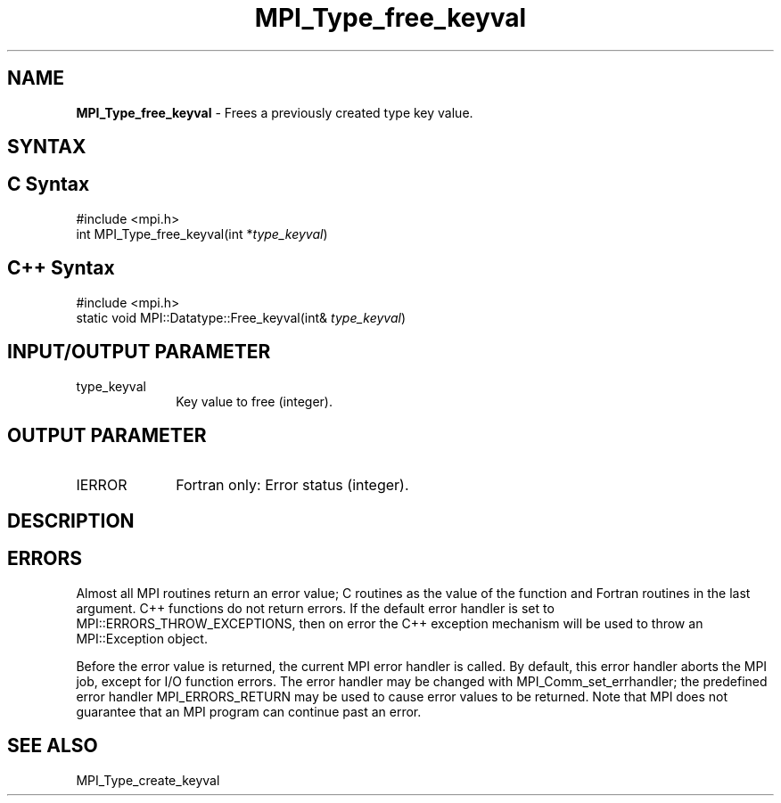 .\" -*- nroff -*-
.\" Copyright 2010 Cisco Systems, Inc.  All rights reserved.
.\" Copyright 2006-2008 Sun Microsystems, Inc.
.\" Copyright (c) 1996 Thinking Machines
.\" $COPYRIGHT$
.TH MPI_Type_free_keyval 3 "Aug 22, 2018" "3.1.2" "Open MPI"
.SH NAME
\fBMPI_Type_free_keyval\fP \- Frees a previously created type key value.

.SH SYNTAX
.ft R
.SH C Syntax
.nf
#include <mpi.h>
int MPI_Type_free_keyval(int *\fItype_keyval\fP)

.fi
.SH C++ Syntax
.nf
#include <mpi.h>
static void MPI::Datatype::Free_keyval(int& \fItype_keyval\fP)

.fi
.SH INPUT/OUTPUT PARAMETER
.ft R
.TP 1i
type_keyval
Key value to free (integer).

.SH OUTPUT PARAMETER
.ft R
.TP 1i
IERROR
Fortran only: Error status (integer).

.SH DESCRIPTION
.ft R

.SH ERRORS
Almost all MPI routines return an error value; C routines as the value of the function and Fortran routines in the last argument. C++ functions do not return errors. If the default error handler is set to MPI::ERRORS_THROW_EXCEPTIONS, then on error the C++ exception mechanism will be used to throw an MPI::Exception object.
.sp
Before the error value is returned, the current MPI error handler is
called. By default, this error handler aborts the MPI job, except for I/O function errors. The error handler may be changed with MPI_Comm_set_errhandler; the predefined error handler MPI_ERRORS_RETURN may be used to cause error values to be returned. Note that MPI does not guarantee that an MPI program can continue past an error.

.SH SEE ALSO
.ft R
.sp
MPI_Type_create_keyval
.br

